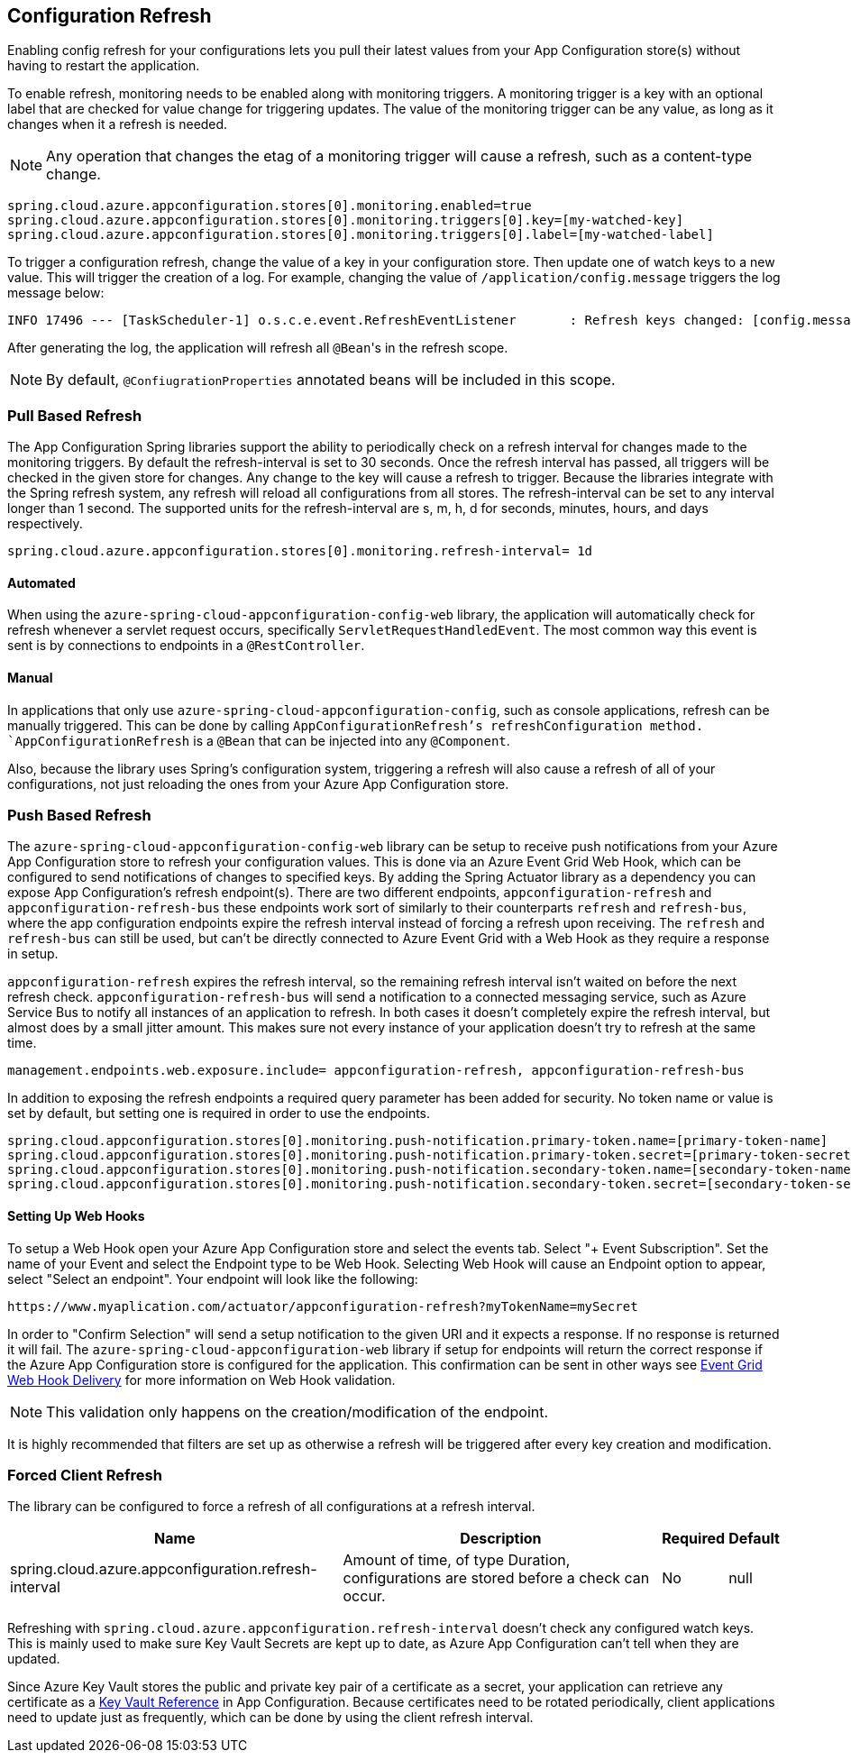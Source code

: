 == Configuration Refresh

Enabling config refresh for your configurations lets you pull their latest values from your App Configuration store(s) without having to restart the application.

To enable refresh, monitoring needs to be enabled along with monitoring triggers. A monitoring trigger is a key with an optional label that are checked for value change for triggering updates. The value of the monitoring trigger can be any value, as long as it changes when it a refresh is needed.

NOTE: Any operation that changes the etag of a monitoring trigger will cause a refresh, such as a content-type change.

[,properties,indent=0]
----
spring.cloud.azure.appconfiguration.stores[0].monitoring.enabled=true
spring.cloud.azure.appconfiguration.stores[0].monitoring.triggers[0].key=[my-watched-key]
spring.cloud.azure.appconfiguration.stores[0].monitoring.triggers[0].label=[my-watched-label]
----

To trigger a configuration refresh, change the value of a key in your configuration store. Then update one of watch keys to a new value. This will trigger the creation of a log. For example, changing the value of `/application/config.message` triggers the log message below:

[,console,indent=0]
----
INFO 17496 --- [TaskScheduler-1] o.s.c.e.event.RefreshEventListener       : Refresh keys changed: [config.message]
----

After generating the log, the application will refresh all `@Bean`++'++s in the refresh scope.

NOTE: By default, `@ConfiugrationProperties` annotated beans will be included in this scope.

=== Pull Based Refresh

The App Configuration Spring libraries support the ability to periodically check on a refresh interval for changes made to the monitoring triggers. By default the refresh-interval is set to 30 seconds. Once the refresh interval has passed, all triggers will be checked in the given store for changes. Any change to the key will cause a refresh to trigger. Because the libraries integrate with the Spring refresh system, any refresh will reload all configurations from all stores. The refresh-interval can be set to any interval longer than 1 second. The supported units for the refresh-interval are s, m, h, d for seconds, minutes, hours, and days respectively.

[,properties,indent=0]
----
spring.cloud.azure.appconfiguration.stores[0].monitoring.refresh-interval= 1d
----

==== Automated

When using the `azure-spring-cloud-appconfiguration-config-web` library, the application will automatically check for refresh whenever a servlet request occurs, specifically `ServletRequestHandledEvent`. The most common way this event is sent is by connections to endpoints in a `@RestController`.

==== Manual

In applications that only use `azure-spring-cloud-appconfiguration-config`, such as console applications, refresh can be manually triggered. This can be done by calling `AppConfigurationRefresh`'s refreshConfiguration method. `AppConfigurationRefresh` is a `@Bean` that can be injected into any `@Component`.

Also, because the library uses Spring's configuration system, triggering a refresh will also cause a refresh of all of your configurations, not just reloading the ones from your Azure App Configuration store.

=== Push Based Refresh

The `azure-spring-cloud-appconfiguration-config-web` library can be setup to receive push notifications from your Azure App Configuration store to refresh your configuration values. This is done via an Azure Event Grid Web Hook, which can be configured to send notifications of changes to specified keys. By adding the Spring Actuator library as a dependency you can expose App Configuration's refresh endpoint(s). There are two different endpoints, `appconfiguration-refresh` and `appconfiguration-refresh-bus` these endpoints work sort of similarly to their counterparts `refresh` and `refresh-bus`, where the app configuration endpoints expire the refresh interval instead of forcing a refresh upon receiving. The `refresh` and `refresh-bus` can still be used, but can't be directly connected to Azure Event Grid with a Web Hook as they require a response in setup.

`appconfiguration-refresh` expires the refresh interval, so the remaining refresh interval isn't waited on before the next refresh check. `appconfiguration-refresh-bus` will send a notification to a connected messaging service, such as Azure Service Bus to notify all instances of an application to refresh. In both cases it doesn't completely expire the refresh interval, but almost does by a small jitter amount. This makes sure not every instance of your application doesn't try to refresh at the same time.

[,properties,indent=0]
----
management.endpoints.web.exposure.include= appconfiguration-refresh, appconfiguration-refresh-bus
----

In addition to exposing the refresh endpoints a required query parameter has been added for security. No token name or value is set by default, but setting one is required in order to use the endpoints.

[,properties,indent=0]
----
spring.cloud.appconfiguration.stores[0].monitoring.push-notification.primary-token.name=[primary-token-name]
spring.cloud.appconfiguration.stores[0].monitoring.push-notification.primary-token.secret=[primary-token-secret]
spring.cloud.appconfiguration.stores[0].monitoring.push-notification.secondary-token.name=[secondary-token-name]
spring.cloud.appconfiguration.stores[0].monitoring.push-notification.secondary-token.secret=[secondary-token-secret]
----

==== Setting Up Web Hooks

To setup a Web Hook open your Azure App Configuration store and select the events tab. Select "+ Event Subscription". Set the name of your Event and select the Endpoint type to be Web Hook. Selecting Web Hook will cause an Endpoint option to appear, select "Select an endpoint". Your endpoint will look like the following:

----
https://www.myaplication.com/actuator/appconfiguration-refresh?myTokenName=mySecret
----

In order to "Confirm Selection" will send a setup notification to the given URI and it expects a response. If no response is returned it will fail. The `azure-spring-cloud-appconfiguration-web` library if setup for endpoints will return the correct response if the Azure App Configuration store is configured for the application. This confirmation can be sent in other ways see https://docs.microsoft.com/azure/event-grid/webhook-event-delivery[Event Grid Web Hook Delivery] for more information on Web Hook validation.

NOTE: This validation only happens on the creation/modification of the endpoint.

It is highly recommended that filters are set up as otherwise a refresh will be triggered after every key creation and modification.

=== Forced Client Refresh

The library can be configured to force a refresh of all configurations at a refresh interval.

[%autowidth.stretch]
[options="header"]
|=== 
|Name | Description | Required | Default
|spring.cloud.azure.appconfiguration.refresh-interval | Amount of time, of type Duration, configurations are stored before a check can occur. | No | null
|===

Refreshing with `spring.cloud.azure.appconfiguration.refresh-interval` doesn't check any configured watch keys. This is mainly used to make sure Key Vault Secrets are kept up to date, as Azure App Configuration can't tell when they are updated.

Since Azure Key Vault stores the public and private key pair of a certificate as a secret, your application can retrieve any certificate as a <<Key Vault References,Key Vault Reference>> in App Configuration. Because certificates need to be rotated periodically, client applications need to update just as frequently, which can be done by using the client refresh interval.